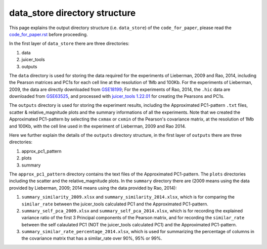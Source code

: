 data_store directory structure
==============================

This page explains the output directory structure (i.e. ``data_store``) of the ``code_for_paper``, 
please read the `code_for_paper.rst <https://github.com/ZhiRongDev/HiCPAP/blob/main/docs/code_for_paper.rst>`_ before proceeding.

In the first layer of ``data_store`` there are three directories:

1. data
2. juicer_tools
3. outputs

The ``data`` directory is used for storing the data required for the experiments of Lieberman, 2009 and Rao, 2014, 
including the Pearson matrices and PC1s for each cell line at the resolution of 1Mb and 100Kb.
For the experiments of Lieberman, 2009, the data are directly downloaded from `GSE18199 <https://www.ncbi.nlm.nih.gov/geo/query/acc.cgi?acc=GSE18199>`_; 
For the experiments of Rao, 2014, the ``.hic`` data are downloaded from `GSE63525 <https://www.ncbi.nlm.nih.gov/geo/query/acc.cgi?acc=GSE63525>`_, 
and processed with `juicer_tools 1.22.01 <https://github.com/aidenlab/juicer/wiki/Download>`_ for creating the Pearsons and PC1s.

The ``outputs`` directory is used for storing the experiment results, including the Approximated PC1-pattern ``.txt`` files, scatter & relative_magnitude plots and the summary informations of all the experiments.
Note that we created the Approximated PC1-pattern by selecting the ``cxmax`` or ``cxmin`` of the Pearson's covariance matrix, at the resolution of 1Mb and 100Kb,
with the cell line used in the experiment of Lieberman, 2009 and Rao 2014.

Here we further explain the details of the ``outputs`` directory structure, in the first layer of ``outputs`` there are three directories:

1. approx_pc1_pattern
2. plots
3. summary

The ``approx_pc1_pattern`` directory contains the text files of the Approximated PC1-pattern.
The ``plots`` directories including the scatter and the relative_magnitude plots. 
In the ``summary`` directory there are (2009 means using the data provided by Lieberman, 2009; 2014 means using the data provided by Rao, 2014):

1. ``summary_similarity_2009.xlsx`` and ``summary_similarity_2014.xlsx``, which is for comparing the ``similar_rate`` between the juicer_tools calculated PC1 and the Approximated PC1-pattern.  
2. ``summary_self_pca_2009.xlsx`` and ``summary_self_pca_2014.xlsx``, which is for recording the explained variance ratio of the first 3 Principal components of the Pearson matrix, and for recording the ``similar_rate`` between the self calaulated PC1 (NOT the juicer_tools calculated PC1) and the Approximated PC1-pattern.
3. ``summary_similar_rate_percentage_2014.xlsx``, which is used for summarizing the percentage of columns in the covariance matrix that has a similar_rate over 90%, 95% or 99%.  